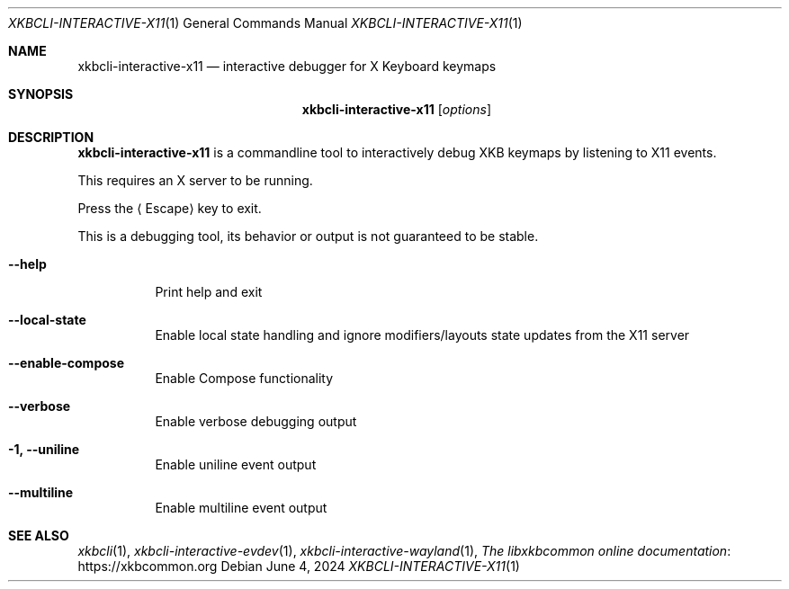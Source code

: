 .Dd June 4, 2024
.Dt XKBCLI\-INTERACTIVE\-X11 1
.Os
.
.Sh NAME
.Nm "xkbcli\-interactive\-x11"
.Nd interactive debugger for X Keyboard keymaps
.
.Sh SYNOPSIS
.Nm
.Op Ar options
.
.Sh DESCRIPTION
.Nm
is a commandline tool to interactively debug XKB keymaps by listening to X11 events.
.
.Pp
This requires an X server to be running.
.
.Pp
Press the
.Aq Escape
key to exit.
.
.Pp
This is a debugging tool, its behavior or output is not guaranteed to be stable.
.
.Bl -tag -width Ds
.It Fl \-help
Print help and exit
.
.It Fl \-local\-state
Enable local state handling and ignore modifiers/layouts state updates
from the X11 server
.
.It Fl \-enable\-compose
Enable Compose functionality
.
.It Fl \-verbose
Enable verbose debugging output
.
.It Fl 1, \-uniline
Enable uniline event output
.
.It Fl \-multiline
Enable multiline event output
.El
.
.Sh SEE ALSO
.Xr xkbcli 1 ,
.Xr xkbcli\-interactive\-evdev 1 ,
.Xr xkbcli\-interactive\-wayland 1 ,
.Lk https://xkbcommon.org "The libxkbcommon online documentation"

